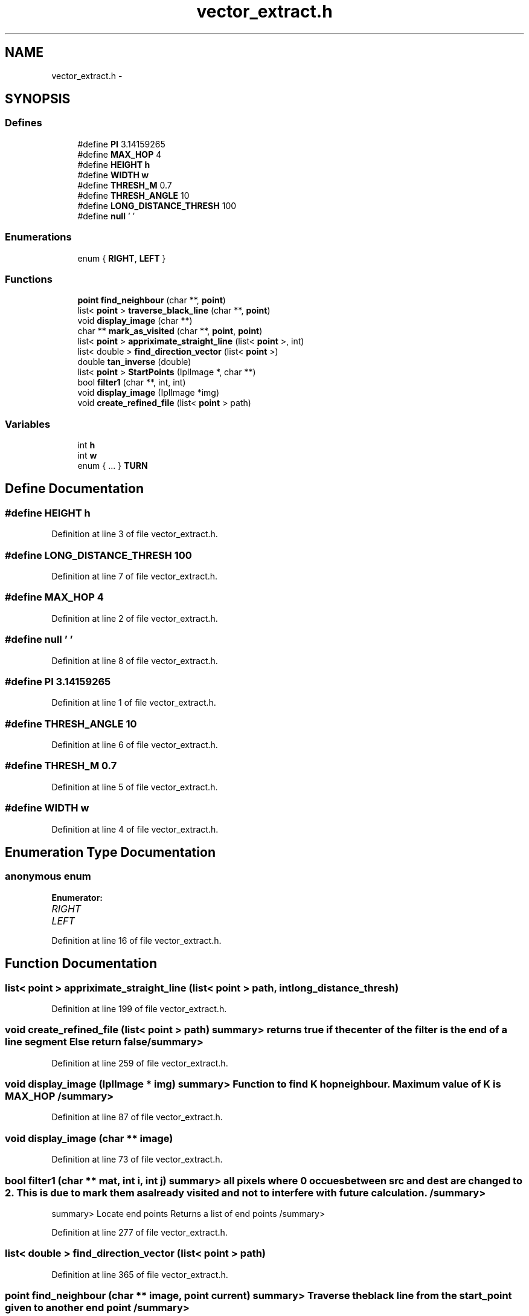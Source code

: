 .TH "vector_extract.h" 3 "Mon Nov 8 2010" "Version 1" "CS684_course_project_group5" \" -*- nroff -*-
.ad l
.nh
.SH NAME
vector_extract.h \- 
.SH SYNOPSIS
.br
.PP
.SS "Defines"

.in +1c
.ti -1c
.RI "#define \fBPI\fP   3.14159265"
.br
.ti -1c
.RI "#define \fBMAX_HOP\fP   4"
.br
.ti -1c
.RI "#define \fBHEIGHT\fP   \fBh\fP"
.br
.ti -1c
.RI "#define \fBWIDTH\fP   \fBw\fP"
.br
.ti -1c
.RI "#define \fBTHRESH_M\fP   0.7"
.br
.ti -1c
.RI "#define \fBTHRESH_ANGLE\fP   10"
.br
.ti -1c
.RI "#define \fBLONG_DISTANCE_THRESH\fP   100"
.br
.ti -1c
.RI "#define \fBnull\fP   '\\0'"
.br
.in -1c
.SS "Enumerations"

.in +1c
.ti -1c
.RI "enum { \fBRIGHT\fP, \fBLEFT\fP }"
.br
.in -1c
.SS "Functions"

.in +1c
.ti -1c
.RI "\fBpoint\fP \fBfind_neighbour\fP (char **, \fBpoint\fP)"
.br
.ti -1c
.RI "list< \fBpoint\fP > \fBtraverse_black_line\fP (char **, \fBpoint\fP)"
.br
.ti -1c
.RI "void \fBdisplay_image\fP (char **)"
.br
.ti -1c
.RI "char ** \fBmark_as_visited\fP (char **, \fBpoint\fP, \fBpoint\fP)"
.br
.ti -1c
.RI "list< \fBpoint\fP > \fBappriximate_straight_line\fP (list< \fBpoint\fP >, int)"
.br
.ti -1c
.RI "list< double > \fBfind_direction_vector\fP (list< \fBpoint\fP >)"
.br
.ti -1c
.RI "double \fBtan_inverse\fP (double)"
.br
.ti -1c
.RI "list< \fBpoint\fP > \fBStartPoints\fP (IplImage *, char **)"
.br
.ti -1c
.RI "bool \fBfilter1\fP (char **, int, int)"
.br
.ti -1c
.RI "void \fBdisplay_image\fP (IplImage *img)"
.br
.ti -1c
.RI "void \fBcreate_refined_file\fP (list< \fBpoint\fP > path)"
.br
.in -1c
.SS "Variables"

.in +1c
.ti -1c
.RI "int \fBh\fP"
.br
.ti -1c
.RI "int \fBw\fP"
.br
.ti -1c
.RI "enum  { ... }  \fBTURN\fP"
.br
.in -1c
.SH "Define Documentation"
.PP 
.SS "#define HEIGHT   \fBh\fP"
.PP
Definition at line 3 of file vector_extract.h.
.SS "#define LONG_DISTANCE_THRESH   100"
.PP
Definition at line 7 of file vector_extract.h.
.SS "#define MAX_HOP   4"
.PP
Definition at line 2 of file vector_extract.h.
.SS "#define null   '\\0'"
.PP
Definition at line 8 of file vector_extract.h.
.SS "#define PI   3.14159265"
.PP
Definition at line 1 of file vector_extract.h.
.SS "#define THRESH_ANGLE   10"
.PP
Definition at line 6 of file vector_extract.h.
.SS "#define THRESH_M   0.7"
.PP
Definition at line 5 of file vector_extract.h.
.SS "#define WIDTH   \fBw\fP"
.PP
Definition at line 4 of file vector_extract.h.
.SH "Enumeration Type Documentation"
.PP 
.SS "anonymous enum"
.PP
\fBEnumerator: \fP
.in +1c
.TP
\fB\fIRIGHT \fP\fP
.TP
\fB\fILEFT \fP\fP

.PP
Definition at line 16 of file vector_extract.h.
.SH "Function Documentation"
.PP 
.SS "list< \fBpoint\fP > appriximate_straight_line (list< \fBpoint\fP > path, int long_distance_thresh)"
.PP
Definition at line 199 of file vector_extract.h.
.SS "void create_refined_file (list< \fBpoint\fP > path)"summary> returns true if the center of the filter is the end of a line segment Else return false /summary> 
.PP
Definition at line 259 of file vector_extract.h.
.SS "void display_image (IplImage * img)"summary> Function to find K hop neighbour. Maximum value of K is MAX_HOP /summary> 
.PP
Definition at line 87 of file vector_extract.h.
.SS "void display_image (char ** image)"
.PP
Definition at line 73 of file vector_extract.h.
.SS "bool filter1 (char ** mat, int i, int j)"summary> all pixels where 0 occues between src and dest are changed to 2. This is due to mark them as already visited and not to interfere with future calculation. /summary>
.PP
summary> Locate end points Returns a list of end points /summary> 
.PP
Definition at line 277 of file vector_extract.h.
.SS "list< double > find_direction_vector (list< \fBpoint\fP > path)"
.PP
Definition at line 365 of file vector_extract.h.
.SS "\fBpoint\fP find_neighbour (char ** image, \fBpoint\fP current)"summary> Traverse the black line from the start_point given to another end point /summary> 
.PP
Definition at line 118 of file vector_extract.h.
.SS "char ** mark_as_visited (char ** image, \fBpoint\fP src, \fBpoint\fP dest)"
.PP
Definition at line 32 of file vector_extract.h.
.SS "list< \fBpoint\fP > StartPoints (IplImage * img, char ** mat)"summary> Give the angle in degree for a given slope /summary> 
.PP
Definition at line 307 of file vector_extract.h.
.SS "double tan_inverse (double slope)"summary> Give the direction vector for a given path Its a consecutive instruction of forward and the turn by a specific amount of angle 1 -> turn right 0 -> turn left /summary> 
.PP
Definition at line 347 of file vector_extract.h.
.SS "list< \fBpoint\fP > traverse_black_line (char ** image, \fBpoint\fP start_point)"summary> Returns the vectors constructed from the given path /summary> 
.PP
Definition at line 161 of file vector_extract.h.
.SH "Variable Documentation"
.PP 
.SS "int \fBh\fP"
.PP
Definition at line 12 of file vector_extract.h.
.SS "enum { ... }  \fBTURN\fP"
.SS "int \fBw\fP"
.PP
Definition at line 12 of file vector_extract.h.
.SH "Author"
.PP 
Generated automatically by Doxygen for CS684_course_project_group5 from the source code.
